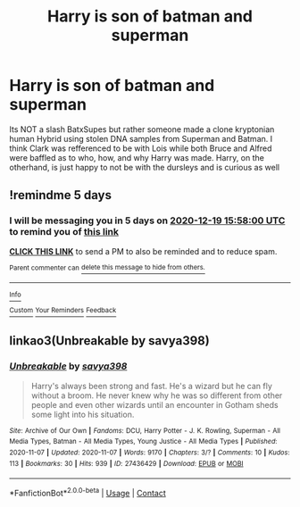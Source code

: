 #+TITLE: Harry is son of batman and superman

* Harry is son of batman and superman
:PROPERTIES:
:Author: Rift-Warden
:Score: 5
:DateUnix: 1607927091.0
:DateShort: 2020-Dec-14
:FlairText: What's That Fic?
:END:
Its NOT a slash BatxSupes but rather someone made a clone kryptonian human Hybrid using stolen DNA samples from Superman and Batman. I think Clark was refferenced to be with Lois while both Bruce and Alfred were baffled as to who, how, and why Harry was made. Harry, on the otherhand, is just happy to not be with the dursleys and is curious as well


** !remindme 5 days
:PROPERTIES:
:Author: Lonely_Elderberry_44
:Score: 1
:DateUnix: 1607961480.0
:DateShort: 2020-Dec-14
:END:

*** I will be messaging you in 5 days on [[http://www.wolframalpha.com/input/?i=2020-12-19%2015:58:00%20UTC%20To%20Local%20Time][*2020-12-19 15:58:00 UTC*]] to remind you of [[https://np.reddit.com/r/HPfanfiction/comments/kcs9b3/harry_is_son_of_batman_and_superman/gftkvle/?context=3][*this link*]]

[[https://np.reddit.com/message/compose/?to=RemindMeBot&subject=Reminder&message=%5Bhttps%3A%2F%2Fwww.reddit.com%2Fr%2FHPfanfiction%2Fcomments%2Fkcs9b3%2Fharry_is_son_of_batman_and_superman%2Fgftkvle%2F%5D%0A%0ARemindMe%21%202020-12-19%2015%3A58%3A00%20UTC][*CLICK THIS LINK*]] to send a PM to also be reminded and to reduce spam.

^{Parent commenter can} [[https://np.reddit.com/message/compose/?to=RemindMeBot&subject=Delete%20Comment&message=Delete%21%20kcs9b3][^{delete this message to hide from others.}]]

--------------

[[https://np.reddit.com/r/RemindMeBot/comments/e1bko7/remindmebot_info_v21/][^{Info}]]

[[https://np.reddit.com/message/compose/?to=RemindMeBot&subject=Reminder&message=%5BLink%20or%20message%20inside%20square%20brackets%5D%0A%0ARemindMe%21%20Time%20period%20here][^{Custom}]]
[[https://np.reddit.com/message/compose/?to=RemindMeBot&subject=List%20Of%20Reminders&message=MyReminders%21][^{Your Reminders}]]
[[https://np.reddit.com/message/compose/?to=Watchful1&subject=RemindMeBot%20Feedback][^{Feedback}]]
:PROPERTIES:
:Author: RemindMeBot
:Score: 1
:DateUnix: 1607961526.0
:DateShort: 2020-Dec-14
:END:


** linkao3(Unbreakable by savya398)
:PROPERTIES:
:Author: TheLetterJ0
:Score: 1
:DateUnix: 1607972879.0
:DateShort: 2020-Dec-14
:END:

*** [[https://archiveofourown.org/works/27436429][*/Unbreakable/*]] by [[https://www.archiveofourown.org/users/savya398/pseuds/savya398][/savya398/]]

#+begin_quote
  Harry's always been strong and fast. He's a wizard but he can fly without a broom. He never knew why he was so different from other people and even other wizards until an encounter in Gotham sheds some light into his situation.
#+end_quote

^{/Site/:} ^{Archive} ^{of} ^{Our} ^{Own} ^{*|*} ^{/Fandoms/:} ^{DCU,} ^{Harry} ^{Potter} ^{-} ^{J.} ^{K.} ^{Rowling,} ^{Superman} ^{-} ^{All} ^{Media} ^{Types,} ^{Batman} ^{-} ^{All} ^{Media} ^{Types,} ^{Young} ^{Justice} ^{-} ^{All} ^{Media} ^{Types} ^{*|*} ^{/Published/:} ^{2020-11-07} ^{*|*} ^{/Updated/:} ^{2020-11-07} ^{*|*} ^{/Words/:} ^{9170} ^{*|*} ^{/Chapters/:} ^{3/?} ^{*|*} ^{/Comments/:} ^{10} ^{*|*} ^{/Kudos/:} ^{113} ^{*|*} ^{/Bookmarks/:} ^{30} ^{*|*} ^{/Hits/:} ^{939} ^{*|*} ^{/ID/:} ^{27436429} ^{*|*} ^{/Download/:} ^{[[https://archiveofourown.org/downloads/27436429/Unbreakable.epub?updated_at=1604849847][EPUB]]} ^{or} ^{[[https://archiveofourown.org/downloads/27436429/Unbreakable.mobi?updated_at=1604849847][MOBI]]}

--------------

*FanfictionBot*^{2.0.0-beta} | [[https://github.com/FanfictionBot/reddit-ffn-bot/wiki/Usage][Usage]] | [[https://www.reddit.com/message/compose?to=tusing][Contact]]
:PROPERTIES:
:Author: FanfictionBot
:Score: 1
:DateUnix: 1607972905.0
:DateShort: 2020-Dec-14
:END:
